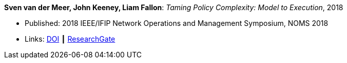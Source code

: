 *Sven van der Meer, John Keeney, Liam Fallon*: _Taming Policy Complexity: Model to Execution_, 2018

* Published: 2018 IEEE/IFIP Network Operations and Management Symposium, NOMS 2018
* Links:
    link:https://doi.org/10.1109/NOMS.2018.8406172[DOI] ┃
    link:https://www.researchgate.net/publication/325057975_Taming_Policy_Complexity_Model_to_Execution[ResearchGate]
ifdef::local[]
* Local links:
    link:/library/inproceedings/2010/vandermeer-noms-2018-a.pdf[PDF] ┃
    link:/library/inproceedings/2010/vandermeer-noms-2018-a.pptx[PPTX] ┃
    link:/library/inproceedings/2010/vandermeer-noms-2018-a.7z[7z]
endif::[]


